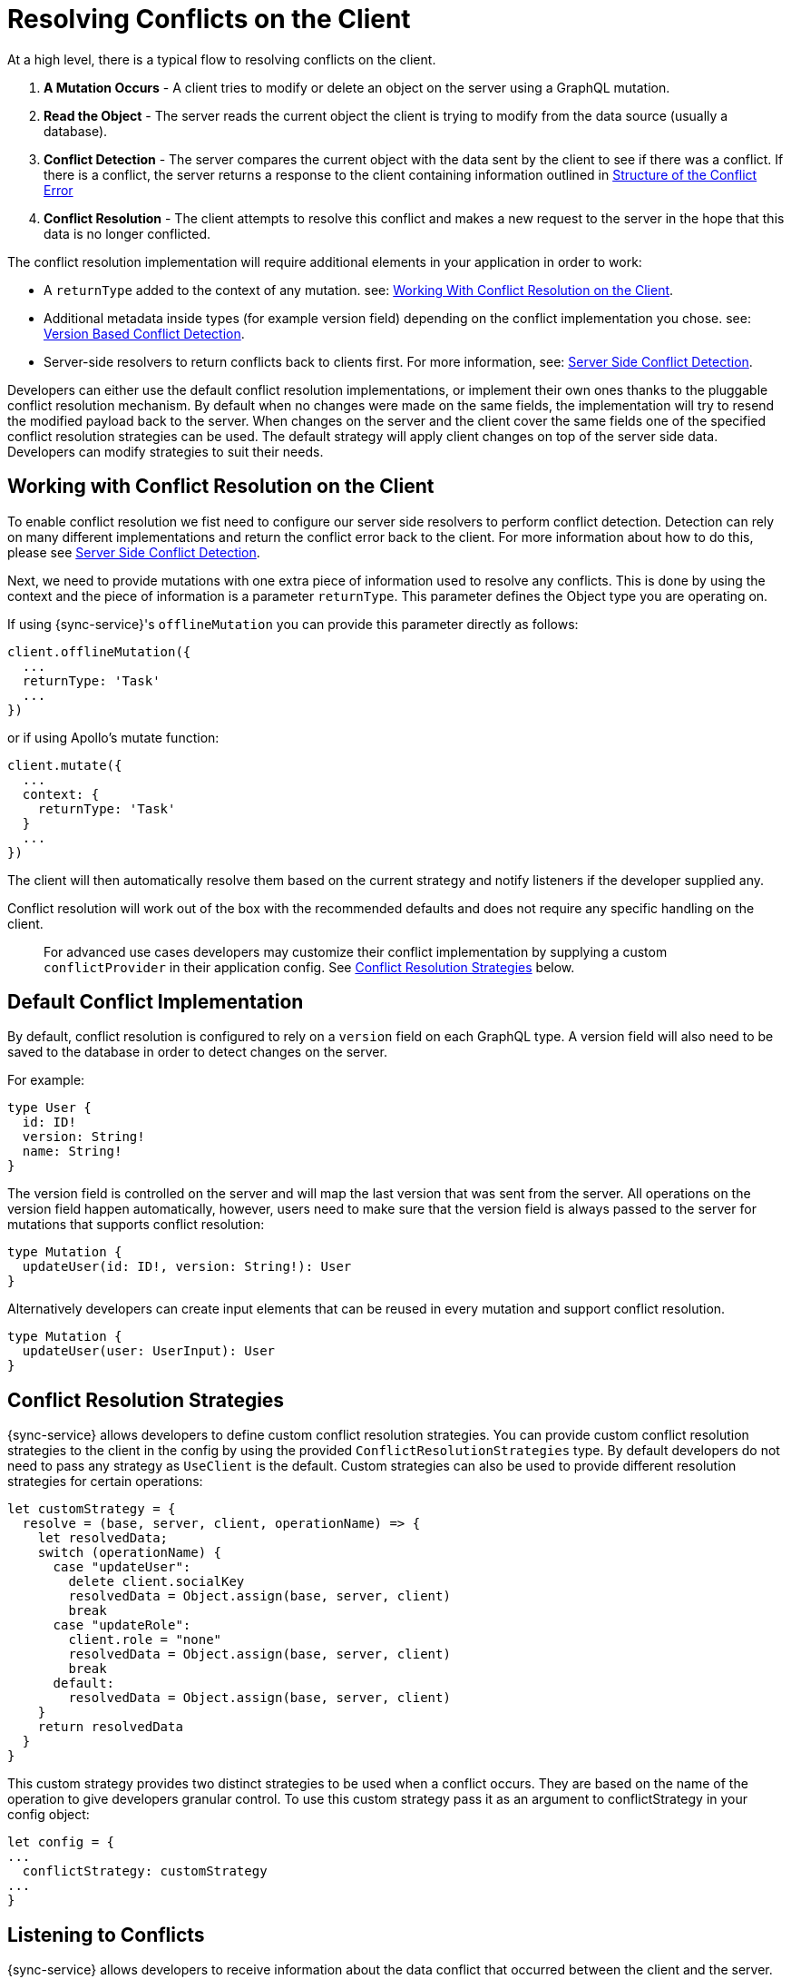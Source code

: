 = Resolving Conflicts on the Client

At a high level, there is a typical flow to resolving conflicts on the client.

. *A Mutation Occurs* - A client tries to modify or delete an object on the server using a GraphQL mutation.
. *Read the Object* - The server reads the current object the client is trying to modify from the data source (usually a database).
. *Conflict Detection* - The server compares the current object with the data sent by the client to see if there was a conflict. If there is a conflict, the server returns a response to the client containing information outlined in <<#error-structure, Structure of the Conflict Error>>
. *Conflict Resolution* - The client attempts to resolve this conflict and makes a new request to the server in the hope that this data is no longer conflicted.

The conflict resolution implementation will require additional elements in your application in order to work:

- A `returnType` added to the context of any mutation. see: <<#working-with-conflicts-client, Working With Conflict Resolution on the Client>>.
- Additional metadata inside types (for example version field) depending on the conflict implementation you chose. see: <<#version-based-conflict, Version Based Conflict Detection>>.
- Server-side resolvers to return conflicts back to clients first. For more information, see: <<#conflict-resolution-{context}, Server Side Conflict Detection>>.

Developers can either use the default conflict resolution implementations, or implement their own ones thanks to the pluggable conflict resolution mechanism. By default when no changes were made on the same fields, the implementation will try to resend the modified payload back to the server. When changes on the server and the client cover the same fields one of the specified conflict resolution strategies can be used. The default strategy will apply client changes on top of the server side data. Developers can modify strategies to suit their needs.

[#working-with-conflicts-client]
== Working with Conflict Resolution on the Client

To enable conflict resolution we fist need to configure our server side resolvers to perform conflict detection. Detection can rely on many different implementations and return the conflict error back to the client. For more information about how to do this, please see <<#conflict-resolution-{context}, Server Side Conflict Detection>>.

Next, we need to provide mutations with one extra piece of information used to resolve any conflicts. This is done by using the context and the piece of information is a parameter `returnType`. This parameter defines the Object type you are operating on.

If using {sync-service}'s `offlineMutation` you can provide this parameter directly as follows:

[source,javascript]
----
client.offlineMutation({
  ...
  returnType: 'Task'
  ...
})
----

or if using Apollo's mutate function:

[source,javascript]
----
client.mutate({
  ...
  context: {
    returnType: 'Task'
  }
  ...
})
----

The client will then automatically resolve them based on the current strategy and notify listeners if the developer supplied any.

Conflict resolution will work out of the box with the recommended defaults and does not require any specific handling on the client.

> For advanced use cases developers may customize their conflict implementation by supplying a custom `conflictProvider` in their application config. See <<#conflict-resolution-strategies,Conflict Resolution Strategies>> below.

== Default Conflict Implementation

By default, conflict resolution is configured to rely on a `version` field on each GraphQL type. A version field will also need to be saved to the database in order to detect changes on the server.

For example:

[source,javascript]
----
type User {
  id: ID!
  version: String!
  name: String!
}
----

The version field is controlled on the server and will map the last version that was sent from the server. All operations on the version field happen automatically, however, users need to make sure that the version field is always passed to the server for mutations that supports conflict resolution:

[source,javascript]
----
type Mutation {
  updateUser(id: ID!, version: String!): User
}
----

Alternatively developers can create input elements that can be reused in every mutation and support conflict resolution.

[source,javascript]
----
type Mutation {
  updateUser(user: UserInput): User
}
----

[#conflict-resolution-strategies]
== Conflict Resolution Strategies

{sync-service} allows developers to define custom conflict resolution strategies. You can provide custom conflict resolution strategies to the client in the config by using the provided `ConflictResolutionStrategies` type. By default developers do not need to pass any strategy as `UseClient` is the default. Custom strategies can also be used to provide different resolution strategies for certain operations:

[source,javascript]
----
let customStrategy = {
  resolve = (base, server, client, operationName) => {
    let resolvedData;
    switch (operationName) {
      case "updateUser":
        delete client.socialKey
        resolvedData = Object.assign(base, server, client)
        break
      case "updateRole":
        client.role = "none"
        resolvedData = Object.assign(base, server, client)
        break
      default:
        resolvedData = Object.assign(base, server, client)
    }
    return resolvedData
  }
}
----

This custom strategy provides two distinct strategies to be used when a conflict occurs. They are based on the name of the operation to give developers granular control. To use this custom strategy pass it as an argument to conflictStrategy in your config object:

[source,javascript]
----
let config = {
...
  conflictStrategy: customStrategy
...
}
----

== Listening to Conflicts

{sync-service} allows developers to receive information about the data conflict that occurred between the client and the server.

When a conflict occurs {sync-service} will attempt to do a field level resolution of data - meaning it will check all fields of your type to see if both the client or server has changed the same field. The client can be notified in one of two scenarios.

If both client and server have changed any of the same fields then the `conflictOccurred` method of your `ConflictListener` will be triggered.

If the client and server have not changed any of the same fields and the data can be easily merged then the `mergeOccurred` method of your `ConflictListener` will be triggered.

Developers can supply their own `conflictListener` implementation

[source,javascript]
----
class ConflictLogger implements ConflictListener {
  conflictOccurred(operationName, resolvedData, server, client) {
    console.log("Conflict occurred with the following:")
    console.log(`data: ${JSON.stringify(resolvedData)}, server: ${JSON.stringify(server)}, client: ${JSON.stringify(client)}, operation:  ${JSON.stringify(operationName)}`);
  }
  mergeOccurred(operationName, resolvedData, server, client) {
    console.log("Merge occurred with the following:")
    console.log(`data: ${JSON.stringify(resolvedData)}, server: ${JSON.stringify(server)}, client: ${JSON.stringify(client)}, operation:  ${JSON.stringify(operationName)}`);
  }
}

let config = {
...
  conflictListener: new ConflictLogger()
...
}
----

== Pre-Conflict Errors

{sync-service} provides a mechanism for developers to check for a 'pre-conflict' before a mutation occurs. It does this out of the box by checking whether or not the data being sent conflicts locally. This happens when a mutation (or the act of creating a mutation) is initiated and before being sent new data arrives via subscriptions.

An example of when this is useful could be when a user performs the following actions:

. Open a form on their device
. Begin working on the pre-populated data on this form
. Whilst working the client receives new data from the server via subscriptions
. The client is now conflicted but the user is unaware.
. When the user presses submit {sync-service} notices that their data is conflicted and provides the developer with a way to warn the user.

To use this feature, and therefore potentially save unecessary round-trips to the server with data which is definitely conflicted, developers can make use of the error returned by {sync-service}. An example of how developers can use this error can be seen below.

[source,javascript]
----
return client.offlineMutation({
  ...
}).then(result => {
  // handle the result
}).catch(error => {
  if (error.networkError && error.networkError.localConflict) {
    // handle pre-conflict here by potentially
    // providing an alert with a chance to update data before pressing send again
  }
})
----